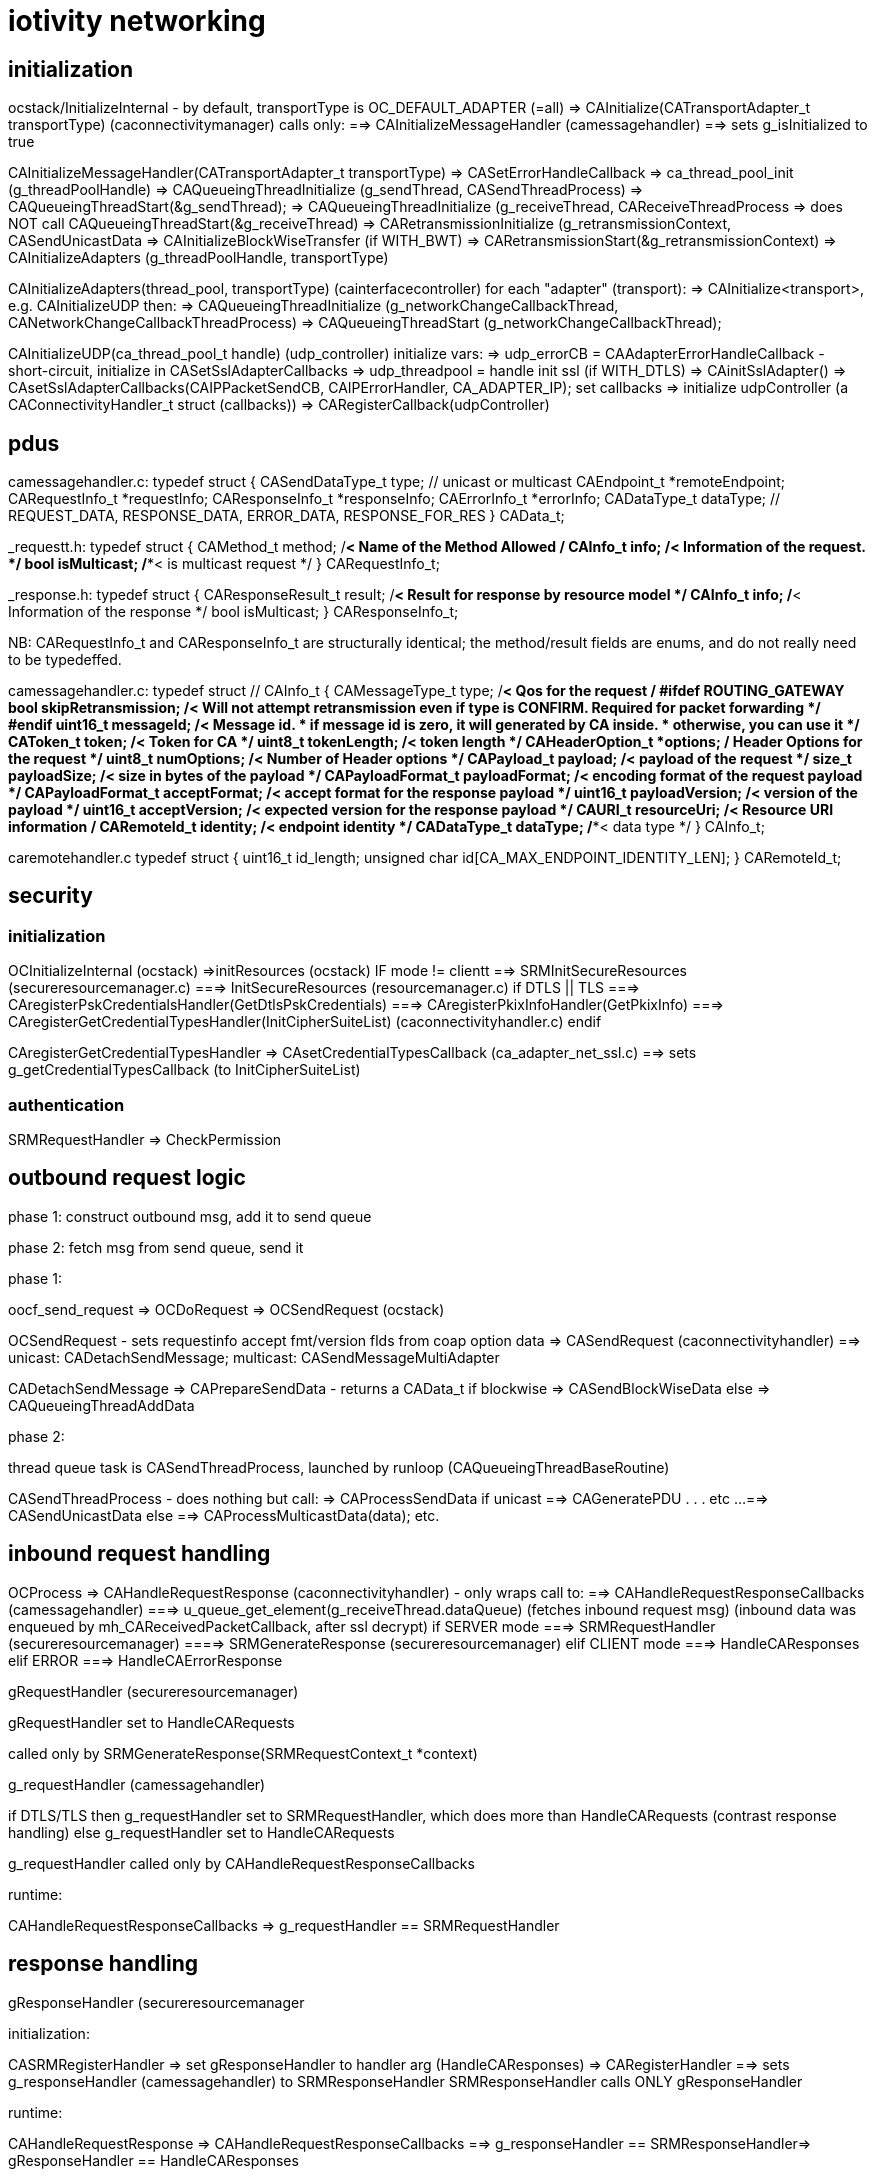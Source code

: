 = iotivity networking

== initialization

ocstack/InitializeInternal - by default, transportType is OC_DEFAULT_ADAPTER (=all)
=> CAInitialize(CATransportAdapter_t transportType) (caconnectivitymanager) calls only:
==> CAInitializeMessageHandler (camessagehandler)
==> sets g_isInitialized to true

CAInitializeMessageHandler(CATransportAdapter_t transportType)
=> CASetErrorHandleCallback
=> ca_thread_pool_init (g_threadPoolHandle)
=> CAQueueingThreadInitialize (g_sendThread, CASendThreadProcess)
=> CAQueueingThreadStart(&g_sendThread);
=> CAQueueingThreadInitialize (g_receiveThread, CAReceiveThreadProcess
=> does NOT call CAQueueingThreadStart(&g_receiveThread)
=> CARetransmissionInitialize (g_retransmissionContext, CASendUnicastData
=> CAInitializeBlockWiseTransfer (if WITH_BWT)
=> CARetransmissionStart(&g_retransmissionContext)
=> CAInitializeAdapters (g_threadPoolHandle, transportType)

CAInitializeAdapters(thread_pool, transportType) (cainterfacecontroller)
for each "adapter" (transport):
=> CAInitialize<transport>, e.g. CAInitializeUDP
then:
=> CAQueueingThreadInitialize (g_networkChangeCallbackThread, CANetworkChangeCallbackThreadProcess)
=> CAQueueingThreadStart (g_networkChangeCallbackThread);

CAInitializeUDP(ca_thread_pool_t handle) (udp_controller)
initialize vars:
=> udp_errorCB = CAAdapterErrorHandleCallback - short-circuit, initialize in CASetSslAdapterCallbacks
=> udp_threadpool = handle
init ssl (if WITH_DTLS)
=> CAinitSslAdapter()
=> CAsetSslAdapterCallbacks(CAIPPacketSendCB, CAIPErrorHandler, CA_ADAPTER_IP);
set callbacks
=> initialize udpController (a CAConnectivityHandler_t struct (callbacks))
=> CARegisterCallback(udpController)


== pdus

camessagehandler.c:
typedef struct
{
    CASendDataType_t type; // unicast or multicast
    CAEndpoint_t *remoteEndpoint;
    CARequestInfo_t *requestInfo;
    CAResponseInfo_t *responseInfo;
    CAErrorInfo_t *errorInfo;
    CADataType_t dataType; // REQUEST_DATA, RESPONSE_DATA, ERROR_DATA, RESPONSE_FOR_RES
} CAData_t;

_requestt.h:
typedef struct
{
    CAMethod_t method;  /**< Name of the Method Allowed */
    CAInfo_t info;      /**< Information of the request. */
    bool isMulticast;   /**< is multicast request */
} CARequestInfo_t;

_response.h:
typedef struct
{
    CAResponseResult_t result;  /**< Result for response by resource model */
    CAInfo_t info;              /**< Information of the response */
    bool isMulticast;
} CAResponseInfo_t;

NB: CARequestInfo_t and CAResponseInfo_t are structurally identical;
the method/result fields are enums, and do not really need to be typedeffed.

camessagehandler.c:
typedef struct // CAInfo_t
{
    CAMessageType_t type;       /**< Qos for the request */
#ifdef ROUTING_GATEWAY
    bool skipRetransmission;    /**< Will not attempt retransmission even if type is CONFIRM.
                                     Required for packet forwarding */
#endif
    uint16_t messageId;         /**< Message id.
                                 * if message id is zero, it will generated by CA inside.
                                 * otherwise, you can use it */
    CAToken_t token;            /**< Token for CA */
    uint8_t tokenLength;        /**< token length */
    CAHeaderOption_t *options;  /** Header Options for the request */
    uint8_t numOptions;         /**< Number of Header options */
    CAPayload_t payload;        /**< payload of the request  */
    size_t payloadSize;         /**< size in bytes of the payload */
    CAPayloadFormat_t payloadFormat;    /**< encoding format of the request payload */
    CAPayloadFormat_t acceptFormat;     /**< accept format for the response payload */
    uint16_t payloadVersion;    /**< version of the payload */
    uint16_t acceptVersion;     /**< expected version for the response payload */
    CAURI_t resourceUri;        /**< Resource URI information **/
    CARemoteId_t identity;      /**< endpoint identity */
    CADataType_t dataType;      /**< data type */
} CAInfo_t;

caremotehandler.c
typedef struct
{
    uint16_t id_length;
    unsigned char id[CA_MAX_ENDPOINT_IDENTITY_LEN];
} CARemoteId_t;



== security

=== initialization

OCInitializeInternal (ocstack)
=>initResources (ocstack)  IF mode != clientt
==> SRMInitSecureResources (secureresourcemanager.c)
===> InitSecureResources (resourcemanager.c)
if DTLS || TLS
===> CAregisterPskCredentialsHandler(GetDtlsPskCredentials)
===> CAregisterPkixInfoHandler(GetPkixInfo)
===> CAregisterGetCredentialTypesHandler(InitCipherSuiteList)  (caconnectivityhandler.c)
endif

CAregisterGetCredentialTypesHandler
=> CAsetCredentialTypesCallback (ca_adapter_net_ssl.c)
==> sets g_getCredentialTypesCallback (to InitCipherSuiteList)

=== authentication

SRMRequestHandler
=> CheckPermission

== outbound request logic

phase 1: construct outbound msg, add it to send queue

phase 2: fetch msg from send queue, send it

phase 1:

oocf_send_request => OCDoRequest => OCSendRequest (ocstack)

OCSendRequest - sets requestinfo accept fmt/version flds from coap option data
=> CASendRequest (caconnectivityhandler)
==> unicast: CADetachSendMessage; multicast: CASendMessageMultiAdapter

CADetachSendMessage
=> CAPrepareSendData - returns a CAData_t
if blockwise
=> CASendBlockWiseData
else
=> CAQueueingThreadAddData

phase 2:

thread queue task is CASendThreadProcess, launched by runloop (CAQueueingThreadBaseRoutine)

CASendThreadProcess - does nothing but call:
=> CAProcessSendData
if unicast
==> CAGeneratePDU
. . . etc ...
==> CASendUnicastData
else
==> CAProcessMulticastData(data);
etc.


== inbound request handling

OCProcess
=> CAHandleRequestResponse (caconnectivityhandler) - only wraps call to:
==> CAHandleRequestResponseCallbacks (camessagehandler)
===> u_queue_get_element(g_receiveThread.dataQueue) (fetches inbound request msg)
        (inbound data was enqueued by mh_CAReceivedPacketCallback, after ssl decrypt)
if SERVER mode
===> SRMRequestHandler (secureresourcemanager)
====> SRMGenerateResponse (secureresourcemanager)
elif CLIENT mode
===> HandleCAResponses
elif ERROR
===> HandleCAErrorResponse

gRequestHandler (secureresourcemanager)

gRequestHandler set to HandleCARequests

called only by SRMGenerateResponse(SRMRequestContext_t *context)

g_requestHandler (camessagehandler)

if DTLS/TLS then
g_requestHandler set to SRMRequestHandler, which does more than HandleCARequests (contrast response handling)
else
g_requestHandler set to HandleCARequests

g_requestHandler called only by CAHandleRequestResponseCallbacks

runtime:

CAHandleRequestResponseCallbacks
=> g_requestHandler == SRMRequestHandler

== response handling

gResponseHandler (secureresourcemanager

initialization:

CASRMRegisterHandler
=> set gResponseHandler to handler arg (HandleCAResponses)
=> CARegisterHandler
==> sets g_responseHandler (camessagehandler) to SRMResponseHandler
SRMResponseHandler calls ONLY gResponseHandler

runtime:

CAHandleRequestResponse
=> CAHandleRequestResponseCallbacks
==> g_responseHandler == SRMResponseHandler=> gResponseHandler == HandleCAResponses

gResponseHandler called ONLY by SRMResponseHandler
g_responseHandler called ONLY by CAHandleRequestResponseCallbacks

We can eliminate gResponseHandler, SRMResponseHandler, and g_responseHandler. and CARegisterHandler


== error handling

g_errorHandler: inbound (camessagehanler.c:  static CAErrorCallback g_errorHandler = NULL;)
g_errorHandleCallback: outbound (cainterfacecontroller.c:  static CAErrorHandleCallback g_errorHandleCallback = NULL;)
gErrorHandler: secureresourcemanager, set to HandleCAErrorResponse

(but caleadapter has it's own g_errorHandler of type CAErrorHandleCallback, rather than CAErrorCallback)

We eliminate all of these.

===== g_errorHandler - handles inbound data processing errors

g_errorHandler initialization:

ocstack:InitializeInternal
=> CARegisterHandler(HandleCARequests, HandleCAResponses, HandleCAErrorResponse) (OC_CLIENT)
==> CARegisterHandler (caconnectivitymanager) calls ONLY (if g_isInitialized, set by CAInitialize)
===> CASetInterfaceCallbacks (camessagehandler)
====> sets g_requestHandler, g_responseHandler, g_errorHandler
=> SRMRegisterHandler(HandleCARequests, HandleCAResponses, HandleCAErrorResponse) (OC_SERVER, OC_CLIENT_SERVER)
==> sets g_requestHandler, g_responseHandler, g_errorHandler to passed handler args
        NB: this is unnecessary, since CARegisterHandler does the same
==> CARegisterHandler(SRMRequestHandler, SRMResponseHandler, SRMErrorHandler) (WITH_DTSL/TLS)
else
==> CARegisterHandler(reqHandler, respHandler, errHandler);

IOW, SRMResponseHandler overrides the handler args if WITH_DTLS/TLS

So we have six error handlers, 3 secure, 3 unsecure:
    SRMRequestHandler, SRMResponseHandler, SRMErrorHandler
    HandleCARequests, HandleCAResponses, HandleCAErrorResponse

But there is really no difference, the SRM versions call the others

These are installed in g_requestHandler, g_responseHandler, g_errorHandler

runtime:

g_errorHandler is called only from CAHandleRequestResponseCallbacks (camessagehandler)

OCProcess (ocstack)
=> CAHandleRequestResponse
==> CAHandleRequestResponseCallbacks
===> g_errorHandler == HandleCAErrorResponse or SRMErrorHandler


===== g_errorHandleCallback - handles data send errors

g_errorHandleCallback initialization:

CAInitialize(CATransportAdapter_t transportType) (caconnectivitymanager)
=> CAInitializeMessageHandler(CATransportAdapter_t transportType) (camessagehandler)
==> CASetErrorHandleCallback(CAErrorHandler); (cainterfacecontroller.c)
===> sets g_errorHandleCallback

g_errorHandleCallback is called ONLY by CAAdapterErrorHandleCallback (cainterfacecontroller.c)

But CAAdapterErrorHandleCallback is installed in udp_errorCB and g_caSslContext->adapterCallbacks[index].errorCallback

g_errorHandleCallback runtime:

CASendIPUnicastData=>CAQueueIPData=>CACreateIPData
CASendIPMulticastData=>CAQueueIPData

CAIPPacketSendCB (DTLS) or CAIPSendDataThread
=>CAIPSendData or sendMulticastData6 or sendMulticastData4
==> udp_send_data
if !endpoint
===> CAIPErrorHandler
====> udp_errorCallback == CAAdapterErrorHandleCallback=>g_errorHandleCallback == CAErrorHandler
else
===>PORTABLE_sendto (udp_data_sender)
====> CAIPErrorHandler
====> udp_errorCallback == CAAdapterErrorHandleCallback=>g_errorHandleCallback == CAErrorHandler

===== gErrorHandler (secureresourcemanager)

initialization:

InitializeInternal
=> SRMRegisterHandler
==> sets gRequestHandler, gResponseHandler, gErrorHandler

runtime: called only by SRMErrorHandler, which is installed by SRMRegisterHandler

IOW SRMRegisterHandler does nothing useful, the same error callbacks
are used for both secure and insecure


=== tcp




== threading


camessagehandler:
static CAQueueingThread_t g_sendThread  (routine is CASendThreadProcess)
   calls camessagehandler::CAProcessSendData
   eventually ends up in caipserver::CAIPSendData

static CAQueueingThread_t g_receiveThread - this is not currently used (see SINGLE_HANDLE???)

caipadapter0:
static CAQueueingThread_t *g_sendQueueHandle (routine is CAIPSendDataThread)

cainterfacecontroller:
static CAQueueingThread_t g_networkChangeCallbackThread;


== "global" data

These are named with g_ prefix but they are just static (file-scoped) vars.

cainterfacecontroller:
* static CAConnectivityHandler_t *g_adapterHandler = NULL; // array of control structs
* static size_t g_numberOfAdapters = 0;
* static CANetworkPacketReceivedCallback g_networkPacketReceivedCallback = NULL;
* static CAErrorHandleCallback g_errorHandleCallback = NULL;
* static struct CANetworkCallback_t *g_networkChangeCallbackList = NULL;
* static CAQueueingThread_t g_networkChangeCallbackThread; (if not single thread)

caipadapter0:

* static CAQueueingThread_t *g_sendQueueHandle = NULL;
* static u_arraylist_t *g_ownIpEndpointList = NULL;
* static CANetworkPacketReceivedCallback g_networkPacketCallback = NULL;
* static CAAdapterChangeCallback g_networkChangeCallback = NULL;
* static CAErrorHandleCallback g_udpErrorCB = NULL;

caipserver0:

* CAIPErrorHandleCallback g_ipErrorHandler = NULL;
* CAIPPacketReceivedCallback g_packetReceivedCallback

caipnwmonitor0:

* oc_mutex g_networkMonitorContextMutex = NULL;
*  g_netInterfaceList  (g_nw_addresses)
* struct CAIPCBData_t *g_adapterCallbackList = NULL;


== thread queues

cainterfacecontroller::CAInitializeAdapters calls caqueueingthread::CAQueueingThreadInitialize

this initializes static cainterfacecontroller::g_networkChangeCallbackThread

the task it passes is cainterfacecontroller::CANetworkChangeCallbackThreadProcesso

static cainterfacecontroller::CAAdapterChangedCallback:

* for each cb in static cainterfacecontroller::g_networkChangeCallbackList:
** create a CANetworkCallbackThreadInfo_t containing chg callback
** call CAQueueingThreadAddData

CAQueueingThreadAddData:
* create a message
* add it to queue (under mutex)
* cond_signal, which will wake up CANetworkCallbackThreadInfo

CANetworkCallbackThreadInfo is called with threadData, it applies the contained CB to the transport adapter and status

== event handling
We have two static CAReceivedPacketCallback implementations, one in
cainterfacecontroller and one in camessagehandler.  We rename to
disambiguate.

static cainterfacecontroller::ifc_CAReceivedPacketCallback is stored in
       static caipadapter0::g_networkPacketCallback
       by CAInitializeUDP (was CAInitializeIP)

caipadapter0::g_networkPacketCallback is called by
    static caipadapter0::CAIPPacketReceivedCB ONLY

IOW  CAIPPacketReceivedCB calls cainterfacecontroller::ifc_CAReceivedPacketCallback

caipserver0::CAIPSetPacketReceiveCallback stores CAIPPacketReceivedCB
in caipserver0::g_udpPacketRecdCB, which is called by caipserver_posix::CAReceiveMessage

static cainterfacecontroller::ifc_CAReceivedPacketCallback
	calls local static g_networkPacketReceivedCallback
	which holds camessagehandler::mh__CAReceivedPacketCallback
	nothing else calls g_networkPacketReceivedCallback

static camessagehandler::mh_CAReceivedPacketCallback is stored in
       cainterfacecontroller::g_networkPacketReceivedCallback
       by camessagehandler::CAInitializeMessageHandler


Summary:

server_<transport>::CASelectReturned
=>server_<transport>::CAReceiveMessage
==> g_packetReceivedCallback(caipserver0) (caipadapter0:CA<transport>PacketReceivedCB) (no effect for UDP)
===> g_networkPacketCallback(caipadapter0) (ifc_CAReceivedPacketCallback) (no effect)
====> g_networkPacketReceivedCallback(cainterfacecontroller) (mh_CAReceivedPacketCallback)

So ultimately the transport server's recv msg method calls the message handler's handler

The ultimate handling (mh_CAReceivedPacketCallback) is same for both transports

CAUDPPacketReceivedCB, CATCPPacketReceivedCB are different

UDP coould call mh_CAReceivedPacketCallback directly from CASelectReturned


couldn't we make this more complex?



is passed to
       cainterfacecontroller:::CASetPacketReceivedCallback
        by camessagehandler::CAInitializeMessageHandler

caconnectivitymanager::CAInitialize
=>camesssagehandler::CAInitializeMessageHandler
==>cainterfacecontroller::CASetPacketReceivedCallback(camesssagehandler::_CAReceivedPacketCallback)
            which sets cainterfacecontroller::g_networkPacketReceivedCallback

g_networkPacketReceivedCallback is called by cainterfacecontroller::CAReceivedPacketCallback ONLY

== structure

The structure is vaguely object-oriented: "adapter" is a kind of
abstract class whose methods must be implemented by subclasses, of
which there is one per transport (udp, tcp, bt classic, ble, etc.).

The adapter methods are declared in caadapterinterface.c.

But "interface" is a somewhat infelicitous term insofar as it suggests
the notion of "network interface", which is a completely different
thing.  "Adapter" is also problematic, for the same reason: it
suggests "network adapter", i.e. NIC.

What caadapterinterface actually specifics is a network services
protocol.  Implementations are transport-specific, so instead of
calling them adapters we call them handlers. (?)

TODO: in transports we have e.g. CAInitialize<Transport>, but
also CA<Transport>SetPacketReceivedCallback. Unify these.


* CT_ADAPTER_x : what this really means is CT_TRANSPORT_x.
** CT_ADAPTER_IP : means UDP transport
** CT_ADAPTER_GATT_BTLE : GATT is a profile; the transport is ATT (Attribute Protocol)
** CT_ADAPTER_RFCOMM_BTEDR : RFCOMM is a transport protocol (http://www.amd.e-technik.uni-rostock.de/ma/gol/lectures/wirlec/bluetooth_info/rfcomm.html#RFCOMM Overview/Service_
** CT_ADAPTER_TCP : obviously TCP is a transport protocol
** CT_ADAPTER_NFC : not sure, assuming this really refers to a transport protocol, at least roughly

NOTE: this flags from OCConnectivityType are mirrored by OC_ consts from OCTransportAdapter

Then we have OC_IP_USE_V4 and OC_IP_USE_V6 (and their CT_
counterparts).  These are obviously about the network protocol layer:

* xx_IP_USE_Vn => xx_NETWORK_PROTOCOL_IPVn

TCP Link layer (OSI Data Link + Physical layer):

The assumption seems to be that this will be IPv6 over 802.11 (WiFI).

IPv6 over 802.15.4: 6LoWPAN (https://tools.ietf.org/html/rfc4919, https://tools.ietf.org/html/rfc4944, https://tools.ietf.org/html/rfc6282, https://tools.ietf.org/html/rfc6775)

IPv6 over BLE:  https://tools.ietf.org/html/rfc7668) Note that this uses 6LoWPAN.

In general, in Iotivity the networking protocol is implied by the
transport protocol; in the specific case of UDP and TCP, the implied
networking protocol is IP, but since there are two versions of IP we
need to say which.

Note that the constants are inconsistent; we have e.g. we have
CT_ADAPTER_TCP, but we have no CT_ADAPTER_UDP. Instead we have
CT_ADAPTER_IP, which covers both IPv4 and IPv6, including 6LoWPAN.

    // NOTE: OCDoResource needs a DevAddr and a ConnectivityType,
    // giving redundant networking params.  Why? Maybe so
    // ConnectivityType can be used when DevAddr is NULL (multicast)?

    // // OCDevAddr
    // native public DeviceAddress   coAddress(); // ??

    // public  DeviceAddress          getCoAddress() {
    // 	if (_destination == null) {
    // 	    return coAddress();
    // 	} else {
    // 	    return _destination;
    // 	}
    // }

    // OCDoResources takes an OCConnectivityType arg, in addition to
    // the OCDevAddr arg which contains the same type of data as
    // OCConnectivityType.

    // Why is this? Maybe: if the OCDevAddr* arg is NULL, it's a multicast,
    // and can use the OCConnectivityType params.  Otherwise, it's a
    // unicast targeting the OCDevAddr, whose parameters should be
    // used.

    // If that's right, these should pull data from the device address
    // if we have one, otherwise from connectivityType

    // also OCClientResponse contains an OCConnectivityType member.

=== issues

api/ seems to be the public api, containing:
    common.h
    cainterface.h
    casecurityinterface.h

api/common.h - do something about this

comm/common/cacommonutil.h - contains only VERIFY_x macros; move to src/macros.h?
